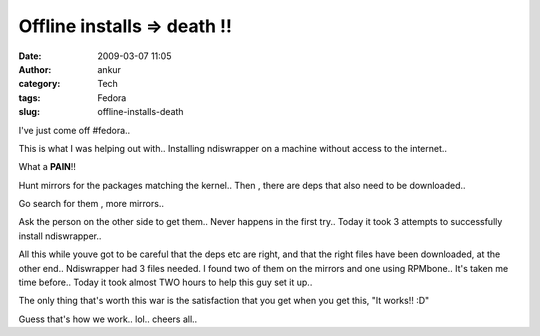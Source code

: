 Offline installs  => death !!
#############################
:date: 2009-03-07 11:05
:author: ankur
:category: Tech
:tags: Fedora
:slug: offline-installs-death

I've just come off #fedora..

This is what I was helping out with.. Installing ndiswrapper on a
machine without access to the internet..

What a **PAIN**!!

Hunt mirrors for the packages matching the kernel.. Then , there are
deps that also need to be downloaded..

Go search for them , more mirrors..

Ask the person on the other side to get them.. Never happens in the
first try.. Today it took 3 attempts to successfully install
ndiswrapper..

All this while youve got to be careful that the deps etc are right, and
that the right files have been downloaded, at the other end..
Ndiswrapper had 3 files needed. I found two of them on the mirrors and
one using RPMbone.. It's taken me time before.. Today it took almost TWO
hours to help this guy set it up..

The only thing that's worth this war is the satisfaction that you get
when you get this, "It works!! :D"

Guess that's how we work.. lol.. cheers all..
